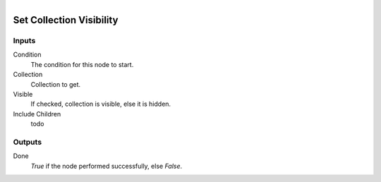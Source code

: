 .. figure:: /images/logic_nodes/scene/collections/ln-set_collection_visibility.png
   :align: right
   :width: 215
   :alt: Set Collection Visibility Node

.. _ln-set_collection_visibility:

==============================
Set Collection Visibility
==============================

Inputs
++++++++++++++++++++++++++++++

Condition
   The condition for this node to start.

Collection
   Collection to get.

Visible
   If checked, collection is visible, else it is hidden.

Include Children
   todo

Outputs
++++++++++++++++++++++++++++++

Done 
   *True* if the node performed successfully, else *False*.
